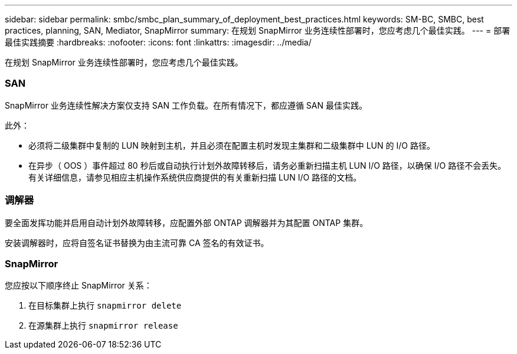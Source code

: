 ---
sidebar: sidebar 
permalink: smbc/smbc_plan_summary_of_deployment_best_practices.html 
keywords: SM-BC, SMBC, best practices, planning, SAN, Mediator, SnapMirror 
summary: 在规划 SnapMirror 业务连续性部署时，您应考虑几个最佳实践。 
---
= 部署最佳实践摘要
:hardbreaks:
:nofooter: 
:icons: font
:linkattrs: 
:imagesdir: ../media/


[role="lead"]
在规划 SnapMirror 业务连续性部署时，您应考虑几个最佳实践。



=== SAN

SnapMirror 业务连续性解决方案仅支持 SAN 工作负载。在所有情况下，都应遵循 SAN 最佳实践。

此外：

* 必须将二级集群中复制的 LUN 映射到主机，并且必须在配置主机时发现主集群和二级集群中 LUN 的 I/O 路径。
* 在异步（ OOS ）事件超过 80 秒后或自动执行计划外故障转移后，请务必重新扫描主机 LUN I/O 路径，以确保 I/O 路径不会丢失。有关详细信息，请参见相应主机操作系统供应商提供的有关重新扫描 LUN I/O 路径的文档。




=== 调解器

要全面发挥功能并启用自动计划外故障转移，应配置外部 ONTAP 调解器并为其配置 ONTAP 集群。

安装调解器时，应将自签名证书替换为由主流可靠 CA 签名的有效证书。



=== SnapMirror

您应按以下顺序终止 SnapMirror 关系：

. 在目标集群上执行 `snapmirror delete`
. 在源集群上执行 `snapmirror release`

